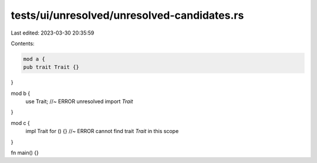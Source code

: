 tests/ui/unresolved/unresolved-candidates.rs
============================================

Last edited: 2023-03-30 20:35:59

Contents:

.. code-block:: rs

    mod a {
    pub trait Trait {}
}

mod b {
    use Trait; //~ ERROR unresolved import `Trait`
}

mod c {
    impl Trait for () {} //~ ERROR cannot find trait `Trait` in this scope
}

fn main() {}


